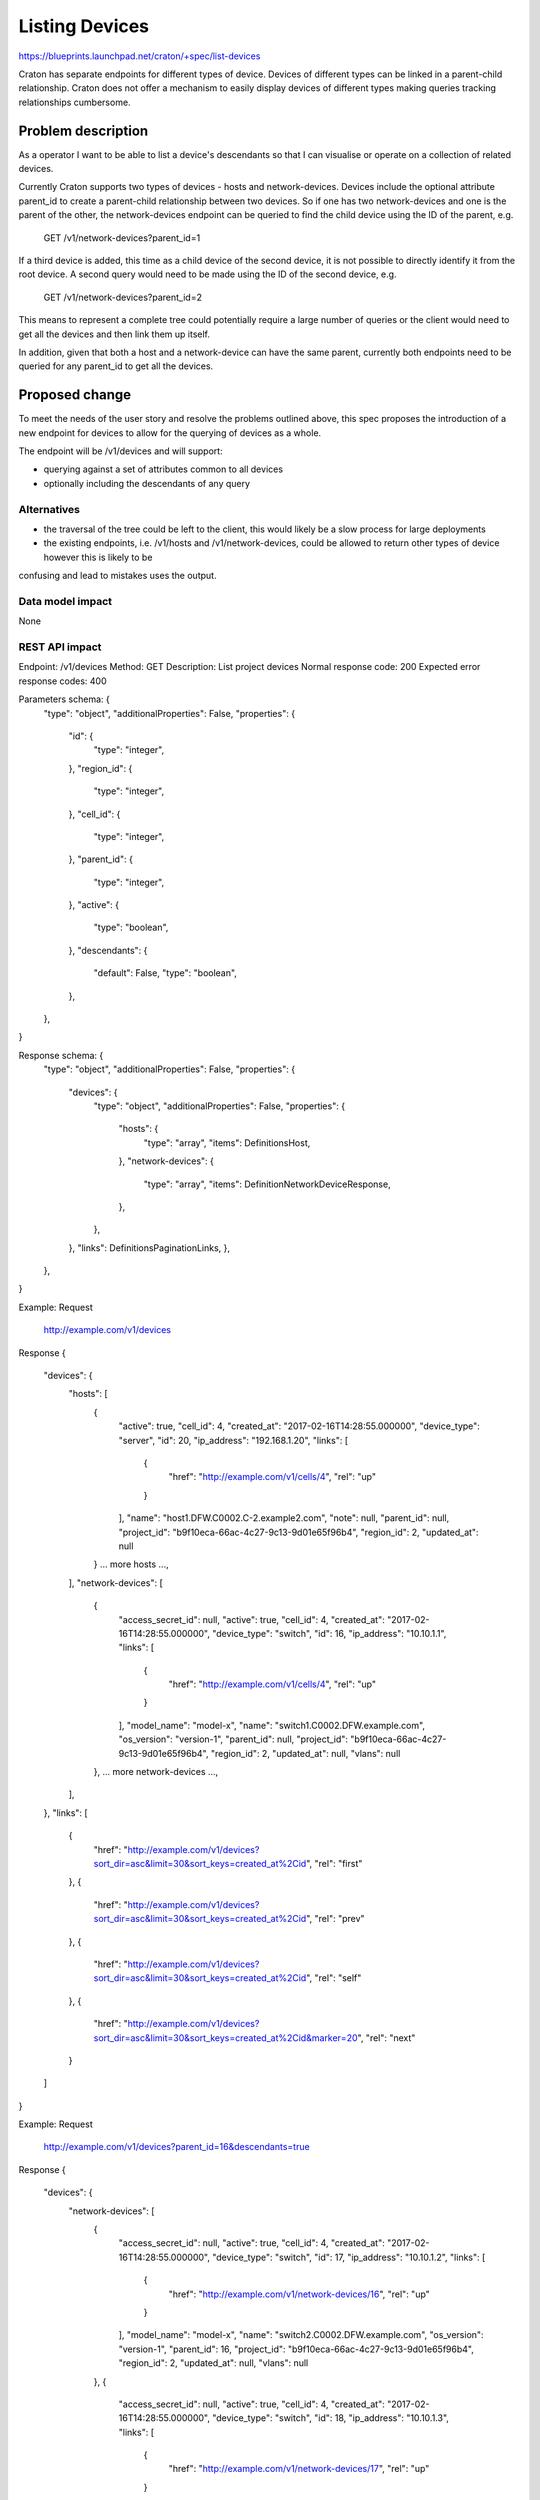 ..
 This work is licensed under a Creative Commons Attribution 3.0 Unported
 License.

 http://creativecommons.org/licenses/by/3.0/legalcode

===============
Listing Devices
===============

https://blueprints.launchpad.net/craton/+spec/list-devices

Craton has separate endpoints for different types of device. Devices of
different types can be linked in a parent-child relationship. Craton does not
offer a mechanism to easily display devices of different types making queries
tracking relationships cumbersome.


Problem description
===================

As a operator I want to be able to list a device's descendants so that I can
visualise or operate on a collection of related devices.

Currently Craton supports two types of devices - hosts and network-devices.
Devices include the optional attribute parent_id to create a parent-child
relationship between two devices. So if one has two network-devices and one is
the parent of the other, the network-devices endpoint can be queried to find
the child device using the ID of the parent, e.g.

  GET /v1/network-devices?parent_id=1

If a third device is added, this time as a child device of the second device,
it is not possible to directly identify it from the root device. A second
query would need to be made using the ID of the second device, e.g.

  GET /v1/network-devices?parent_id=2

This means to represent a complete tree could potentially require a large
number of queries or the client would need to get all the devices and then link
them up itself.

In addition, given that both a host and a network-device can have the same
parent, currently both endpoints need to be queried for any parent_id to get
all the devices.

Proposed change
===============

To meet the needs of the user story and resolve the problems outlined above,
this spec proposes the introduction of a new endpoint for devices to allow for
the querying of devices as a whole.

The endpoint will be /v1/devices and will support:

- querying against a set of attributes common to all devices
- optionally including the descendants of any query

Alternatives
------------

- the traversal of the tree could be left to the client, this would likely be a
  slow process for large deployments
- the existing endpoints, i.e. /v1/hosts and /v1/network-devices, could be
  allowed to return other types of device however this is likely to be
confusing and lead to mistakes uses the output.

Data model impact
-----------------

None

REST API impact
---------------

Endpoint: /v1/devices
Method: GET
Description: List project devices
Normal response code: 200
Expected error response codes: 400

Parameters schema: {
    "type": "object",
    "additionalProperties": False,
    "properties": {
        "id": {
            "type": "integer",
        },
        "region_id": {
            "type": "integer",
        },
        "cell_id": {
            "type": "integer",
        },
        "parent_id": {
            "type": "integer",
        },
        "active": {
            "type": "boolean",
        },
        "descendants": {
            "default": False,
            "type": "boolean",
        },
    },
}

Response schema: {
    "type": "object",
    "additionalProperties": False,
    "properties": {
        "devices": {
            "type": "object",
            "additionalProperties": False,
            "properties": {
                "hosts": {
                    "type": "array",
                    "items": DefinitionsHost,
                },
                "network-devices": {
                    "type": "array",
                    "items": DefinitionNetworkDeviceResponse,
                },
            },
        },
        "links": DefinitionsPaginationLinks,
        },
    },
}

Example:
Request
    http://example.com/v1/devices
Response
{
    "devices": {
        "hosts": [
            {
                "active": true,
                "cell_id": 4,
                "created_at": "2017-02-16T14:28:55.000000",
                "device_type": "server",
                "id": 20,
                "ip_address": "192.168.1.20",
                "links": [
                    {
                        "href": "http://example.com/v1/cells/4",
                        "rel": "up"
                    }
                ],
                "name": "host1.DFW.C0002.C-2.example2.com",
                "note": null,
                "parent_id": null,
                "project_id": "b9f10eca-66ac-4c27-9c13-9d01e65f96b4",
                "region_id": 2,
                "updated_at": null
            }
            ... more hosts ...,
        ],
        "network-devices": [
            {
                "access_secret_id": null,
                "active": true,
                "cell_id": 4,
                "created_at": "2017-02-16T14:28:55.000000",
                "device_type": "switch",
                "id": 16,
                "ip_address": "10.10.1.1",
                "links": [
                    {
                        "href": "http://example.com/v1/cells/4",
                        "rel": "up"
                    }
                ],
                "model_name": "model-x",
                "name": "switch1.C0002.DFW.example.com",
                "os_version": "version-1",
                "parent_id": null,
                "project_id": "b9f10eca-66ac-4c27-9c13-9d01e65f96b4",
                "region_id": 2,
                "updated_at": null,
                "vlans": null
            },
            ... more network-devices ...,
        ],
    },
    "links": [
        {
            "href": "http://example.com/v1/devices?sort_dir=asc&limit=30&sort_keys=created_at%2Cid",
            "rel": "first"
        },
        {
            "href": "http://example.com/v1/devices?sort_dir=asc&limit=30&sort_keys=created_at%2Cid",
            "rel": "prev"
        },
        {
            "href": "http://example.com/v1/devices?sort_dir=asc&limit=30&sort_keys=created_at%2Cid",
            "rel": "self"
        },
        {
            "href": "http://example.com/v1/devices?sort_dir=asc&limit=30&sort_keys=created_at%2Cid&marker=20",
            "rel": "next"
        }
    ]
}

Example:
Request
    http://example.com/v1/devices?parent_id=16&descendants=true
Response
{
    "devices": {
        "network-devices": [
            {
                "access_secret_id": null,
                "active": true,
                "cell_id": 4,
                "created_at": "2017-02-16T14:28:55.000000",
                "device_type": "switch",
                "id": 17,
                "ip_address": "10.10.1.2",
                "links": [
                    {
                        "href": "http://example.com/v1/network-devices/16",
                        "rel": "up"
                    }
                ],
                "model_name": "model-x",
                "name": "switch2.C0002.DFW.example.com",
                "os_version": "version-1",
                "parent_id": 16,
                "project_id": "b9f10eca-66ac-4c27-9c13-9d01e65f96b4",
                "region_id": 2,
                "updated_at": null,
                "vlans": null
            },
            {
                "access_secret_id": null,
                "active": true,
                "cell_id": 4,
                "created_at": "2017-02-16T14:28:55.000000",
                "device_type": "switch",
                "id": 18,
                "ip_address": "10.10.1.3",
                "links": [
                    {
                        "href": "http://example.com/v1/network-devices/17",
                        "rel": "up"
                    }
                ],
                "model_name": "model-x",
                "name": "switch3.C0002.DFW.example.com",
                "os_version": "version-1",
                "parent_id": 17,
                "project_id": "b9f10eca-66ac-4c27-9c13-9d01e65f96b4",
                "region_id": 2,
                "updated_at": null,
                "vlans": null
            },
        ],
        "hosts": [
            {
                "active": true,
                "cell_id": 4,
                "created_at": "2017-02-16T14:28:55.000000",
                "device_type": "server",
                "id": 200,
                "ip_address": "192.168.1.20",
                "links": [
                    {
                        "href": "http://example.com/v1/network-devices/16",
                        "rel": "up"
                    }
                ],
                "name": "host10.DFW.C0002.C-2.example2.com",
                "note": null,
                "parent_id": 16,
                "project_id": "b9f10eca-66ac-4c27-9c13-9d01e65f96b4",
                "region_id": 2,
                "updated_at": null
            },
        ],
    },
    "links": [
        {
            "href": "http://example.com/v1/devices?parent_id=16&descendants=true&sort_dir=asc&limit=30&sort_keys=created_at%2Cid",
            "rel": "first"
        },
        {
            "href": "http://example.com/v1/devices?parent_id=16&descendants=true&sort_dir=asc&limit=30&sort_keys=created_at%2Cid",
            "rel": "prev"
        },
        {
            "href": "http://example.com/v1/devices?parent_id=16&descendants=true&sort_dir=asc&limit=30&sort_keys=created_at%2Cid",
            "rel": "self"
        },
        {
            "href": "http://example.com/v1/devices?parent_id=16&descendants=true&sort_dir=asc&limit=30&sort_keys=created_at%2Cid&marker=20",
            "rel": "next"
        }
    ]
}

Security impact
---------------

None

Notifications impact
--------------------

None

Other end user impact
---------------------

- /v1/devices with need to be supported by the client.

Performance Impact
------------------

Given the nature of this new endpoint, there is a strong likelihood that it
will be used for most requests where listing devices is required, even if the
user is only after one type.

Other deployer impact
---------------------

None

Developer impact
----------------

None


Implementation
==============

Assignee(s)
-----------

Primary assignee:
- git-harry

Other contributors:
- None

Work Items
----------

- add /v1/devices endpoint

Dependencies
============

None

Testing
=======

A full set of functional and unit tests will need to be added.

Documentation Impact
====================

The repo documentation will require updating but this is handled by the
project.

References
==========

None
